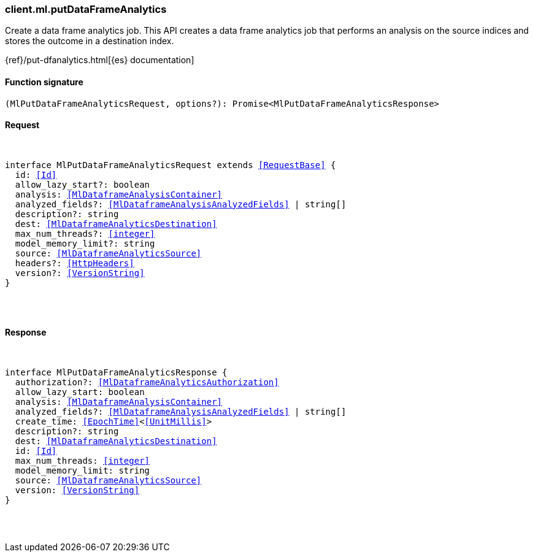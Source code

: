 [[reference-ml-put_data_frame_analytics]]

////////
===========================================================================================================================
||                                                                                                                       ||
||                                                                                                                       ||
||                                                                                                                       ||
||        ██████╗ ███████╗ █████╗ ██████╗ ███╗   ███╗███████╗                                                            ||
||        ██╔══██╗██╔════╝██╔══██╗██╔══██╗████╗ ████║██╔════╝                                                            ||
||        ██████╔╝█████╗  ███████║██║  ██║██╔████╔██║█████╗                                                              ||
||        ██╔══██╗██╔══╝  ██╔══██║██║  ██║██║╚██╔╝██║██╔══╝                                                              ||
||        ██║  ██║███████╗██║  ██║██████╔╝██║ ╚═╝ ██║███████╗                                                            ||
||        ╚═╝  ╚═╝╚══════╝╚═╝  ╚═╝╚═════╝ ╚═╝     ╚═╝╚══════╝                                                            ||
||                                                                                                                       ||
||                                                                                                                       ||
||    This file is autogenerated, DO NOT send pull requests that changes this file directly.                             ||
||    You should update the script that does the generation, which can be found in:                                      ||
||    https://github.com/elastic/elastic-client-generator-js                                                             ||
||                                                                                                                       ||
||    You can run the script with the following command:                                                                 ||
||       npm run elasticsearch -- --version <version>                                                                    ||
||                                                                                                                       ||
||                                                                                                                       ||
||                                                                                                                       ||
===========================================================================================================================
////////

[discrete]
[[client.ml.putDataFrameAnalytics]]
=== client.ml.putDataFrameAnalytics

Create a data frame analytics job. This API creates a data frame analytics job that performs an analysis on the source indices and stores the outcome in a destination index.

{ref}/put-dfanalytics.html[{es} documentation]

[discrete]
==== Function signature

[source,ts]
----
(MlPutDataFrameAnalyticsRequest, options?): Promise<MlPutDataFrameAnalyticsResponse>
----

[discrete]
==== Request

[pass]
++++
<pre>
++++
interface MlPutDataFrameAnalyticsRequest extends <<RequestBase>> {
  id: <<Id>>
  allow_lazy_start?: boolean
  analysis: <<MlDataframeAnalysisContainer>>
  analyzed_fields?: <<MlDataframeAnalysisAnalyzedFields>> | string[]
  description?: string
  dest: <<MlDataframeAnalyticsDestination>>
  max_num_threads?: <<integer>>
  model_memory_limit?: string
  source: <<MlDataframeAnalyticsSource>>
  headers?: <<HttpHeaders>>
  version?: <<VersionString>>
}

[pass]
++++
</pre>
++++
[discrete]
==== Response

[pass]
++++
<pre>
++++
interface MlPutDataFrameAnalyticsResponse {
  authorization?: <<MlDataframeAnalyticsAuthorization>>
  allow_lazy_start: boolean
  analysis: <<MlDataframeAnalysisContainer>>
  analyzed_fields?: <<MlDataframeAnalysisAnalyzedFields>> | string[]
  create_time: <<EpochTime>><<<UnitMillis>>>
  description?: string
  dest: <<MlDataframeAnalyticsDestination>>
  id: <<Id>>
  max_num_threads: <<integer>>
  model_memory_limit: string
  source: <<MlDataframeAnalyticsSource>>
  version: <<VersionString>>
}

[pass]
++++
</pre>
++++
